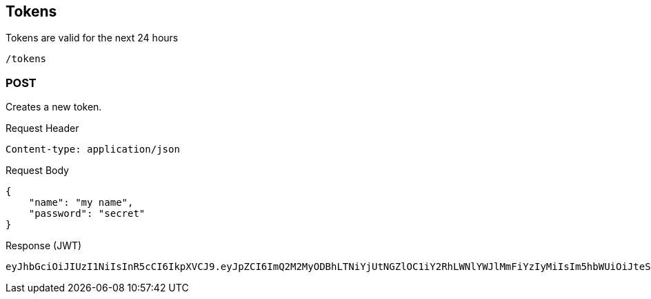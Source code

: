 == Tokens
Tokens are valid for the next 24 hours
[source]
/tokens

=== POST
Creates a new token.

Request Header
[source]
Content-type: application/json

Request Body
[source]
{
    "name": "my name",
    "password": "secret"
}

Response (JWT)
[source]
eyJhbGciOiJIUzI1NiIsInR5cCI6IkpXVCJ9.eyJpZCI6ImQ2M2MyODBhLTNiYjUtNGZlOC1iY2RhLWNlYWJlMmFiYzIyMiIsIm5hbWUiOiJteSBuYW1lIiwiaWF0IjoxNTAxMjY0Mzk2LCJleHAiOjE1MDEzNTA3OTZ9.50sT-mmp0OtdsHqsxrjOhwQnoyhFMAXdapcShnET8lsasd